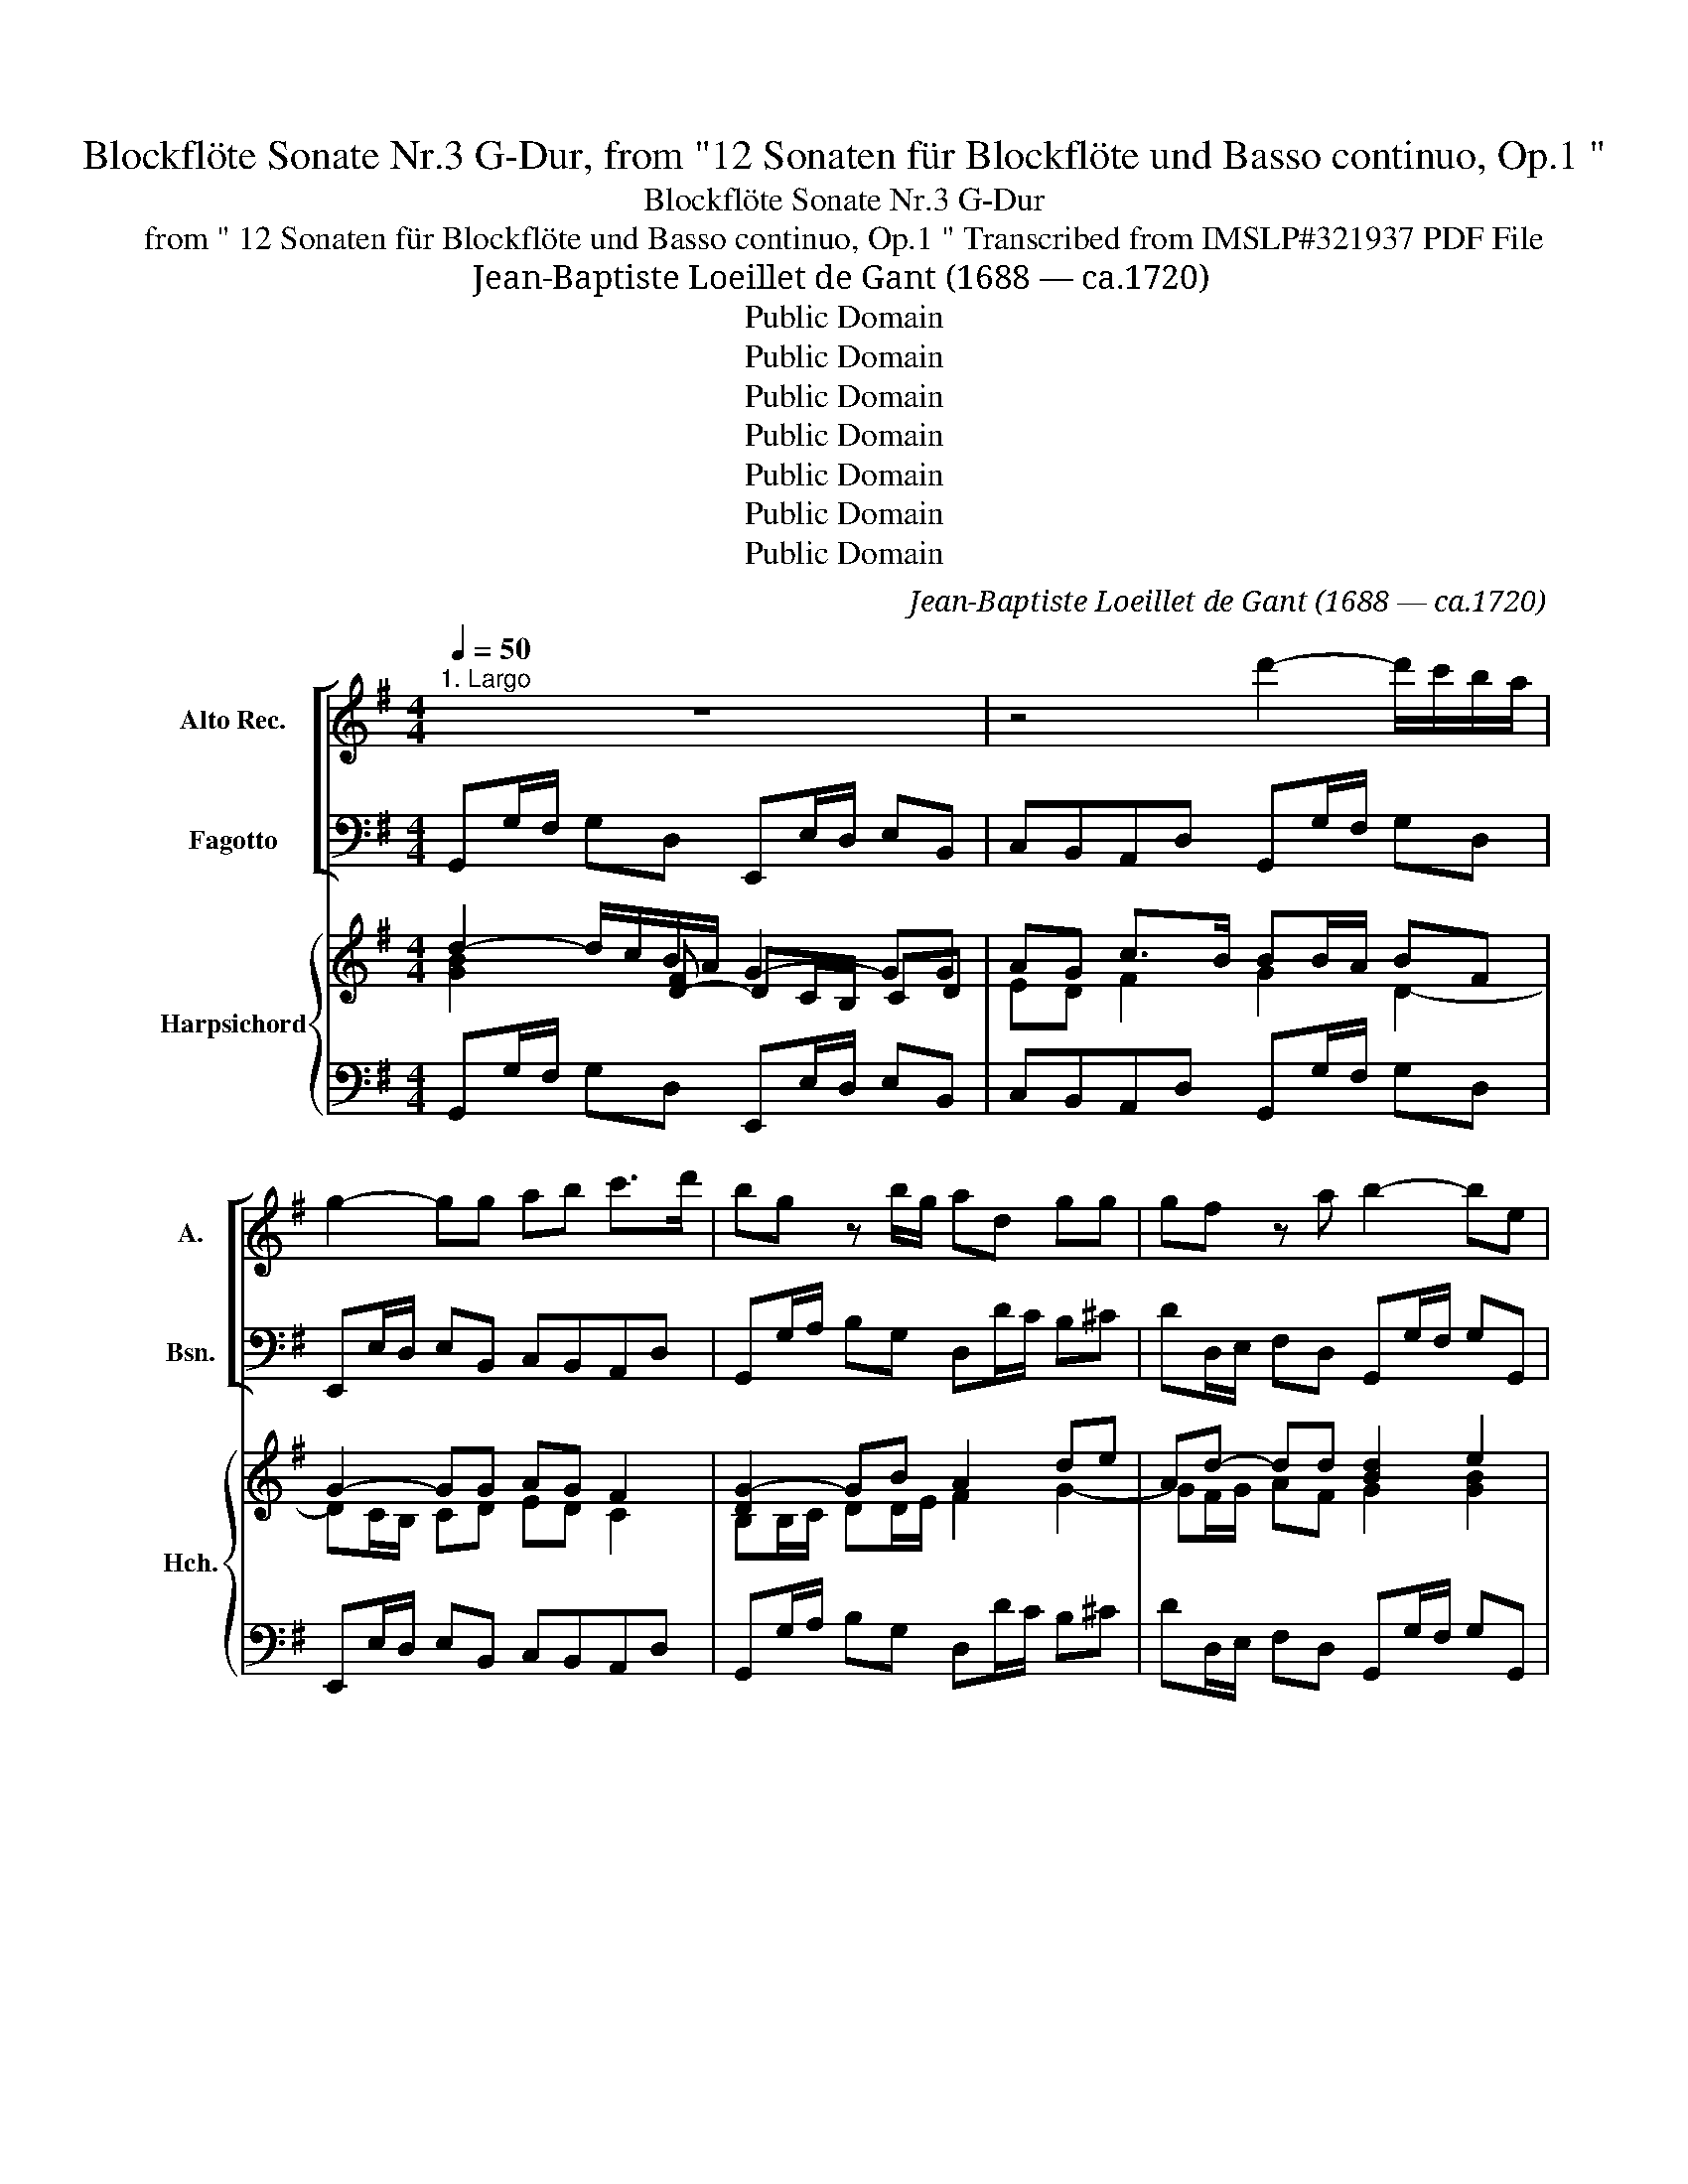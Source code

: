 X:1
T:Blockflöte Sonate Nr.3 G-Dur, from "12 Sonaten für Blockflöte und Basso continuo, Op.1 "
T:Blockflöte Sonate Nr.3 G-Dur
T:from " 12 Sonaten für Blockflöte und Basso continuo, Op.1 " Transcribed from IMSLP#321937 PDF File
T:Jean-Baptiste Loeillet de Gant (1688 — ca.1720)
T:Public Domain
T:Public Domain
T:Public Domain
T:Public Domain
T:Public Domain
T:Public Domain
T:Public Domain
C:Jean-Baptiste Loeillet de Gant (1688 — ca.1720)
Z:26
Z:Public Domain
%%score [ 1 2 ] { ( 3 4 5 ) | 6 }
L:1/8
Q:1/4=50
M:4/4
K:G
V:1 treble nm="Alto Rec." snm="A."
V:2 bass nm="Fagotto" snm="Bsn."
V:3 treble nm="Harpsichord" snm="Hch."
V:4 treble 
V:5 treble 
V:6 bass 
V:1
"^1. Largo" z8 | z4 d'2- d'/c'/b/a/ | g2- gg ab c'>d' | bg z b/g/ ad gg | gf z a b2- be | %5
 M^c'2 z a d'2- d'/c'/b/a/ | b/a/g/f/ Te>d d4 :: a3 b c'2- c'b/a/ | ^ge z g a2- ab | %9
 c'b/a/ T^g>a ac'/b/ a/=g/f/e/ | ^d2 z f Mb2- b/c'/b/a/ | g(c'/f/) Tf>e e2- ee | %12
 c'2- c'/b/a/g/ Mf2- f/a/b/c'/ | d'2- d'c' Mb2- bc'/d'/ | e'2- e'/d'/c'/b/ a2 z a | %15
 d'2- d'c' b/a/g/a/ Ta>g | g_b/a/ b2- ba/g/ a/b/a/g/ | f/d/g/a/ dMf g4 :| x/8 | %19
[M:4/4]"^2. Allegro"[Q:1/4=110] gdga Mb3 c' | d'c'/b<ag/ Mf3 d | %21
 g/f/g/a/ g/a/g/f/ e/d/e/f/ e/f/g/e/ | a/g/a/b/ a/b/a/g/ f/e/f/g/ f/g/a/f/ | %23
 b/a/b/c'/ b/c'/b/a/ g/f/g/a/ g/a/b/g/ | c'/b/c'/d'/ c'/d'/c'/b/ a2 d'c' | %25
 b/a/g/b/ a/g/f/a/ b/a/g/b/ a/g/f/a/ | b/a/g/b/ c'/b/a/c'/ d'd ef/g/ | fdga b/a/g/a/ df | %28
 gdga Mb3 c' | d'c'/b/ ag fg Pa2- | a/b/a/b/ Ma2- a/b/a/b/ Pa2- | %31
 a/b/a/b/ a/b/a/b/ a/b/a/b/ a/b/a/b/ | ag/f/ Te>d d4 :: dAde Mf3 g | ag/f/ e>d M^c2 z A | %35
 d/=c/d/e/ d/e/d/c/ B/A/B/c/ B/c/d/B/ | e/d/e/f/ e/f/e/d/ ^c/B/c/d/ c/d/e/c/ | %37
 f/e/f/g/ f/g/f/e/ ^dBb=a | g/f/e/g/ f/e/^d/f/ g/f/e/g/ f/e/d/f/ | g/f/e/g/ a/g/f/a/ bB ^c^d/e/ | %40
 ^dBef g/f/e/f/ Bd | Me4 eBef | Mg4 gdga | Mb3 c' d'c'/b/ ag | fc'ba ^geae | =fd=gd ecfc | %46
 dBeB cc/d/ e2- | e/=f/e/f/ e2- e/f/e/f/ Me2- | e/=f/e/f/ e/f/e/f/ e/f/e/f/ e/f/e/f/ | %49
 ed/c/ TB>A A2 z A | dd/e/ dc B2 z d | gg/a/ gf egab | c'c'/d'/ c'b aa/b/ ag | %53
 fabc' d'd'/e'/ d'c' | b/a/g/b/ a/g/f/a/ b/a/g/b/ a/g/f/a/ | b/a/g/b/ c'/b/a/c'/ d'd ef/g/ | %56
 fdga b/a/g/a/ df | gg/a/ bc' Pd'2- d'/e'/d'/e'/ | Pd'2- d'/e'/d'/e'/ d'/e'/d'/e'/ d'/e'/d'/e'/ | %59
 d'c'/b/ Ta>g g4 :| z/8 |[M:3/4]"^3. Adagio"[Q:1/4=60] z4 e2 | b6- | b2 agfe | ^d6 | b2 bd'c'b | %66
 c'6 | a2 ac'ba | b2 agfe | ^d2 B2 e2- | ef Tf3 e | e4 z2 | e2 e2 f2 | g2 agfe | Mf2 d4 | %75
 d2 d'2 c'2 | b2 b2 a2 | Pg2 c'bag | Pf2 bagf | Pe2 agfe | f2 d2 (d'g) | c'b Ta3 g | g4 b2- | %83
 b2 a2 b2 | c'2 d'c' ba | b2 g4- | g2 agfe | ^d6 | b2 b=d'c'b | Tc'4 b2 | a2 d'c'ba | M^g2 e2 z2 | %92
 a2 a2 b2 | c'6 | c'a T^g3 a | a2 c'2 c'2 | (c'>b) b2 b2 | (b>a) a2 a2 | a2 ^g2 z2 | z2 a2 e2 | %100
 f4 z2 | z2 g2 d2 | e2 ab ag | f2 d2 g2- | ga f3 g | g6- | g2 fg fe | ^d6 | B2 b2 a2 | g2 g2 f2 | %110
 e2 e2 =d2 | c2 c'2 b2 | Ma2 a4- | a2 bagf | Mg4 g2 | (g>f) f2 f2 | (f>e) e2 e2 | e2 ^d2 z2 | %118
 e2 e2 f2 | Mg6- | ge ^d3 e | e2 efga | b6- | ba ^a4 | b6 |] %125
[M:2/4]"^Gavotta (Allegro)"[Q:1/2=90] d'2 g2 | f2 g2 | Ma2 bc' | b2 g2 | bd'c'b | ac'ba | gbag | %132
 f2 d2 | Mg2 z2 | e2 z2 | Ma2 z2 | f2 z2 | Pb2 z2 | g2 z2 | Mc'2 z2 | a2 z2 | Md'3 c' | b2 a2 | %143
 bc' ad' | b2 a2 | c'2 b2 | a2 g2 | f2 g2 | a4 | _b2 a2 | _b2 a2 | _bc' ad' | M_b2 a2 | d'3 c' | %154
 _ba ga | d2 f2 | Mg4 | _b2 a2 | _b2 a2 | _bc'ad' | M_b2 a2 | d'3 c' | _baga | d2 f2 | Mg4 | %165
 d'3 c' | baga | d2 f2 | !fermata!G4!fine! :: bd'c'b | ac'ba | gbag | f2 d2 | f2 g2 | a4- | a4- | %176
 a4- | a4- | a2 d2 | ^c2 A2 | a2 gf | e^c de | Te3 d | d4 | a2 gf | e^c de | Te3 d | d4 | A2 d2 | %189
 B2 g2 | Pf3 e | ^d2 B2 | b3 a | Mg2 f2 | ga fb | g2 f2 | b3 a | gfef | B2 ^d2 | Pe4 | b3 a | %201
 gfef | Pf3 e | e4 | b2 e2 | ^d2 e2 | Mf2 ga | g2 e2 | g3 f | ed ^cd | ed^cB | ^A4 | =d2 e2 | f4- | %214
 f4- | f4- | f4- | f4 | gfed | ed^cB | ^A4 | f3 e | d2 ^c2 | T^c3 B | B4 | f2 ^a2 | b3 ^c | %227
 T^c3 B | B4!D.C.! :| %229
V:2
 G,,G,/F,/ G,D, E,,E,/D,/ E,B,, | C,B,,A,,D, G,,G,/F,/ G,D, | E,,E,/D,/ E,B,, C,B,,A,,D, | %3
 G,,G,/A,/ B,G, D,D/C/ B,^C | DD,/E,/ F,D, G,,G,/F,/ G,G,, | A,,A,/G,/ A,G, F,,F,/E,/ F,D, | %6
 G,E,A,A,, D,4 :: D,D/^C/ D^G, A,,A,/G,/ A,D, | E,E/^D/ E=D =C,C/B,/ C^G, | A,D,E,E,, A,,2 z A, | %10
 B,,B,/A,/ B,A, G,,G,/F,/ G,F, | E,A,B,B,, E,E/^D/ EE, | A,,A,/^G,/ A,A,, D,D/^C/ D=C | %13
 B,,B,/A,/ B,A, G,,G,/F,/ G,G,, | C,C/B,/ CC, D,D/^C/ D=C | B,,B,/A,/ B,A, G,C, D,D,, | %16
 G,,2 z G, ^C,2 =C,2- | C,=B,,/C,/ D,D,, G,,4 :| z/8 |[M:4/4] z4 G,D,G,A, | B,3 C D,D/E/ DC | %21
 B,B,/A,/ B,G, CC/D/ CB, | A,B,^CA, DD/E/ D=C | B,B,, z B, EE/F/ ED | CC, z C DCB,A, | %25
 G,,G,F,D, G,,G,F,D, | G,G,,A,A,, B,/A,/G,/B,/ C/B,/A,/C/ | DCB,A, G,CDD, | G,4 G,D,G,A, | %29
 B,3 C D2 z D | ^CC/B,/ CA, DEFD | ^CC/B,/ CA, DEFD | ^CDA,A,, D,4 :: z4 D,A,,D,E, | %34
 F,3 G, A,,A,/B,/ A,G, | F,F,/E,/ F,D, G,G,/A,/ B,A, | ^G,G,/F,/ G,E, A,A,/B,/ ^CB, | %37
 ^A,A,/^G,/ A,F, B,=A,=G,F, | E,,E,^D,B,, E,,E,D,B,, | E,2 F,2 G,/F,/E,/G,/ A,/G,/F,/A,/ | %40
 B,A,G,F, E,A,B,B,, | E,B,,E,F, G,4 | G,D,G,A, B,4 | G,D,G,A, B,3 C | D2 ^D2 E=D=CA, | %45
 DCB,G, CB,A,=F, | B,A,^G,E, A,2 z A, | ^G,G,/^F,/ G,E, A,B,CA, | ^G,G,/F,/ G,E, A,B,CA, | %49
 ^G,A,E,E,, A,,A,/B,/ A,=G, | F,2 z D, G,,G,/A,/ G,F, | E,2 z D, C,2 z B,, | %52
 A,,A,/B,/ A,G, F,,F,/G,/ F,E, | D,2 z C, B,,B,/C/ B,A, | G,,G,F,D, G,,G,F,D, | %55
 G,G,,A,A,, B,/A,/G,/B,/ C/B,/A,/C/ | DCB,A, G,C,D,D,, | G,,2 z G, F,F,/E,/ F,D, | %58
 G,A,B,G, F,F,/E,/ F,D, | G,C,D,D,, G,,4 :| z/8 |[M:3/4] E,2 E,2 E,2 | ^D,2 =D,2 D,2 | %63
 ^C,2 =C,2 C,2 | B,,2 B,2 A,2 | ^G,2 G,2 G,2 | A,2 A,2 G,2 | F,2 F,2 F,2 | G,2 A,2 A,2 | %69
 A,2 A,2 G,2 | A,2 B,2 B,,2 | E,2 E,2 F,2 | G,2 G,2 ^D,2 | E,2 C,2 C,2 | =D,2 D2 C2 | B,2 B,2 A,2 | %76
 G,2 G,2 F,2 | E,2 E,2 E,2 | E,2 D,2 D,2 | (D,2 C,2) C,2 | C,2 C,2 B,,2 | C,2 D,2 D,,2 | %82
 G,,2 G,,2 G,,2 | D,2 D,2 D,2 | E,2 F,2 D,2 | G,2 G,2 G,2 | A,2 A,2 A,2 | A,2 B,2 A,2 | %88
 ^G,2 G,2 G,2 | A,2 A,2 =G,2 | =F,2 F,2 D,2 | E,2 E,2 D,2 | C,2 C,2 ^G,,2 | A,,2 A,,2 A,,2 | %94
 ^D,2 E,2 E,,2 | A,,2 A,2 A,2 | ^G,2 =G,2 G,2 | F,2 =F,2 F,2 | E,2 E,2 D,2 | ^C,2 C,2 C,2 | %100
 D,2 D,2 =C,2 | B,,2 B,,2 B,,2 | C,2 C,2 C,2 | D,2 C,2 B,,2 | C,2 D,2 D,,2 | G,,2 G,,2 G,,2 | %106
 A,,2 A,,2 A,,2 | B,,2 B,2 A,2 | G,2 G,2 F,2 | E,2 E,2 =D,2 | C,2 C2 B,2 | A,2 A,2 G,2 | %112
 F,2 F,2 E,2 | ^D,2 D,2 D,2 | E,2 E2 E2 | ^D2 =D2 D2 | ^C2 =C2 C2 | B,2 B,2 A,2 | G,2 G,2 ^D,2 | %119
 E,2 E,2 E,2 | ^A,,2 B,,2 B,,2 | E,2 E,2 E,2 | ^D,2 =D,2 D,2 | ^C,2 =C,2 C,2 | B,,6 |][M:2/4] z4 | %126
 D2 G,2 | F,2 D,2 | G,2 G,,2 | G,2 z2 | F,2 z2 | E,2 ^C,2 | D,E,D,=C, | B,,A,,B,,G,, | C,D,C,B,, | %135
 A,,B,,C,A,, | D,E,D,C, | B,,C,D,B,, | E,F,E,D, | C,D,E,C, | D,E,D,C, | B,,2 A,,2 | G,2 D,2 | %143
 G,2 F,2 | G,2 D,2 | E,2 D,2 | C,2 B,,2 | A,,2 G,,2 | D,4 | G,2 F,2 | G,2 D,2 | G,2 F,2 | %152
 G,2 D,E, | F,2 D,2 | G,A, _B,C | D2 D,2 | G,4 | G,2 F,2 | G,2 D,2 | G,2 F,2 | G,2 D,E, | F,2 D,2 | %162
 G, A, _B,C | D2 D,2 | G,4 | F,2 D,2 | G,2 C,2 | D,2 D,,2 | !fermata!G,,4 :: G,2 z2 | F,2 z2 | %171
 E,2 ^C,2 | D,2 D,,2 | z4 | D,E,F,D, | ^C,B,,C,A,, | D,E,F,D, | ^C,B,,C,A,, | D,E,F,G, | A,2 G,2 | %180
 F,2 G,2 | A,G,F,G, | A,2 A,,2 | D,4 | ^C,2 D,2 | A,G,F,G, | A,2 A,,2 | D,4 | D,2 F,2 | G,2 E,2 | %190
 A,2 F,2 | B,2 A,2 | G,2 ^D,2 | E,2 B,,2 | E,2 ^D,2 | E,2 B,,^C, | ^D,2 B,,2 | E,F,G,A, | %198
 B,2 B,,2 | E,4 | ^D,2 B,,2 | E,F,G,A, | B,2 B,,2 | E,4 | z4 | B,2 E,2 | ^D,2 B,,2 | E,2 E,,2 | %208
 E,2 F,2 | G,F,E,F, | G,2 E,2 | F,E,D,^C, | B,,4 | B,^CDB, | ^A,^G,A,F, | B,^CDB, | ^A,^G,A,F, | %217
 B,^CDC | B,=A,=G,F, | G,2 E,2 | F,2 E,2 | (D,2 ^A,,2 | B,, ^C,) D, z | F,2 F,,2 | B,,4 | %225
 ^A,2 F,2 | G,2 E,2 | F,2 F,,2 | B,,4 :| %229
V:3
 d2- d/c/B/A/ G2- GG | AG c>B BB/A/ BF | G2- GG AG F2 | [DG-]2 GB A2 de | Ad- dd [Bd]2 e2 | %5
 [A^c]3 [EA-] AA/G/ AF | D2 E2 F4 :: [FA]3 [EB] [EA=c]3 [D=FB] | ^GG/F/ [EG][EG] AA/G/ [EA][EB] | %9
 [CEA][B,=FA] A^G [CEA]2 z c | B2 z [FB] B2 BA | cc B2 BB- BB | [EA]2- [EA][EA] A2- AA | %13
 d2- dc BB/A/ BB | [Gc]2 AA A2- AA | G2 G=F GA [DA]2 | G z z D E4 | [D^F]GGF G4 :| z/8 | %19
[M:4/4] z4 [B,DG]3 [CF] | [DG]3 [EGA] A3 A | G3 G G3 G | A4 [FA]3 [FA] | [DG]2 z G [GB]3 [GB] | %24
 [EGc]2 z [EG] F2 [DG][CF] | [B,DG]2 [DA]2 [DB]2 [DA]2 | [DB]2 [CF]2 [DG]2 [EA]2 | A2 dc BA A2 | %28
 [B,DG]4 [B,DG]3 [CF] | [DG]3 [EGA] [FA]2 z [FA] | [EA]3 ^c d4 | [EA]3 ^c d4 | ed d^c d4 :: %33
 z4 [A,F]3 [G,^C] | [A,D]3 [B,DE] [^CE]3 [CEA] | [DA]3 [DFA] [DGB]2 [DG][C=F] | %36
 [B,E]3 [D^G] [^CA]2 [EA][D=G] | [^CF]3 [CF^A] [^DF]2 E[DF] | G2 F^D G2 FD | G2 A2 [EG]2 FA | %40
 F2 BA GF F2 | [G,B,E]4 [B,E]4 | [B,DG]4 [DG]4 | [DGB]3 [CFA] [DG]3 [EGA] | A2 BA ^G2 A=G | %45
 =F2 GF E2 FE | D2 B2 [CEA]2 z [CEA] | [EB]3 [E^GB] [EAc]4 | [EB]3 [E^GB] [EAc]4 | %49
 B A2 ^G [CEA]2 z [^CA] | [DA]2 z [FA] [DGB]3 [DA] | [EG]2 z [FB] [EGc]2 z [DGd] | %52
 [EAc]3 [EA] [DAd]3 [EGc] | [FA]2 z [DFA] [DG]3 [CF] | [B,DG]2 AF [B,DG]2 AF | %55
 [B,DG]2 [CF]2 [DG]2 [EA]2 | [DF]2 [DG][CF] [B,DG][EGA] [DA]2 | [B,DG]2 z [B,DG] [DA]3 [DFc] | %58
 [GB]AGB [DA]3 [DFc] | [DGB][EGA] [DA]2 [B,DG]4 :| z/8 |[M:3/4] [EG]6 | F2 =F4 | E2 E4 | ^D2 F4 | %65
 E6 | E6 | D6 | D2 F2 E2 | [B,^D]4 E2 | F2 F4 | [G,B,E]4 [A,^D]2 | [B,E]2 B4 | B2 A4 | A4 F2 | %75
 G4 F2 | [DG]4 A2 | G2 G4 | F2 [FB]4 | [EG]2 [EA]4 | [A,DF]4 G2 | A2 G2 F2 | [B,DG]4 B2- | %83
 B2 A2 B2 | [Gc]2 A2 F2 | B2 [GB]4 | c6 | B4 z2 | B2 B4 | A4 E2 | E2 D2 =F2 | E2 [A,CE]2 [B,E^G]2 | %92
 [EA]4 [EB]2 | [EA]6 | A4 ^G2 | [CEA]2 =F4 | =F4 E2 | E4 D2 | [CE]2 [^G,B,E]4 | [A,EA]6 | [DFA]6 | %101
 d4 B2- | B2 c4 | [FA]4 [GB]2 | A2 [DA]4 | G4 G2- | G2 F2 A2 | [B,F]6 | [B,E]4 [A,^DA]2 | %109
 [B,EG]4 [B,FB]2 | [CEA]4 [=DG]2 | [CF]4 [B,G]2 | ^D2 D2 E2 | F2 F4 | E2 c4 | c4 B2 | B4 A2 | %117
 G2 F2 B2 | B4 B2 | [EB]6 | [G^c]2 [FB]4 | [GB]4 G2 | F2 =F4 | E3 GFE | [^DF]6 |][M:2/4] z4 | %126
 D2 [B,D]2 | [A,D]2 [CF]2 | [B,G]4 | [B,G]2 z2 | A2 z2 | [G^c]2 [GAe]2 | d2 A2 | G2 z2 | G2 AB | %135
 c2 A2 | F2 z2 | d2 B2 | c3 B | A2 c2 | [FA]4 | [DG]2 z2 | [B,G]2 F2 | [B,G]2 [A,D]2 | %144
 [B,G]2 [DF]2 | [CG]2 [B,FB]2 | [CEA]2 [DGB]2 | [CFc]2 [D-GB]2 | D2 C2 | [_B,G]2 [A,D]2 | %150
 [B,G]2 A,2 | [_B,G]2 [A,D]2 | [_B,G]2 FG | A2 F2 | G2 (d2 | [Ad]4) | _B2 BA | [_B,G]2 [A,D]2 | %158
 [_B,G]2 [A,F]2 | [_B,G]2 [A,D]2 | [_B,G]2 FG | A2 F2 | _B2 d2 | [Ad]4 | [_Bd]2 B^c | d3 c | %166
 [DG=B]2 [EGA]2 | [DA]4 | !fermata![B,DG]4 :: [GBd]2 z2 | [DAd]2 z2 | [G^c]2 [GAe]2 | [FAd]4 | z4 | %174
 A4- | A4- | A4- | A4 | A2 d2 | [EA^c]4 | A2 B2 | A3 B | E2 A2 | [DF]4 | A2 [DF]2 | [^CE]2 A B | %186
 E2 A2 | F4 | A4 | B4 | ^c2 fe | ^d4 | [Be]2 [ABf]2 | [GBe]2 [FB^d]2 | [GBe]2 [FBf]2 | [Be]2 ^d^c | %196
 B3 A | G2 [EB]2 | [FB]4 | [EG]4 | B3 A | G2 B2- | [FB]4 | [EG]4 | z4 | [^DFB]2 [EGB]2 | B3 A | %207
 [B,EG]4 | e2 ^d2 | e2 ^c [Ad] | e2 ^c2 | ^A2 B^c | =d4 | B4 | ^c2 c2 | d2 Bd | ^c2 c2 | dcB=A | %218
 G2 B2- | B2 [G^c]2 | [F^A]4 | [FB]2 [EF^c]2 | [DFB]2 B2- | B2 ^A2 | B4 | F2 ^A2 | B4- | B2 ^A2 | %228
 B4 :| %229
V:4
 x3 [D-F] DC/B,/ CD | ED F2 G2 D2- | DC/B,/ CD ED C2 | B,B,/C/ DD/E/ F2 G2- | GF/G/ AF G2 [GB]2 | %5
 E3 ^C D2- DD | B,2 D^C [A,D]4 :: x8 | [B,E]2 x2 E2 EB, | x7 ^F/E/ | ^D2 x ^d ee/d/ e=d | %11
 G[EF]- [EF]^D [EG]G/F/ G x | CC/B,/ CC FF/E/ FF | GG/F/ GF D2- DD | EE/D/ EE FF/E/ FF | %15
 DD/C/ DC [B,D][EG] G=F | [B,D] x2 _B, B,2 A,2 | A,D/E/ [A,D]2 [B,D]4 :| x/4 |[M:4/4] x8 | %20
 x4 F3 x | D3 B, E3 D | ^CDEC x4 | x3 G x4 | x4 F2 x2 | x8 | x8 | x2 GF G3 F | x8 | x8 | %30
 x3 E FGAF | x3 E FGA x | [EA][FA] [EA]2 [FA]4 :: x8 | x8 | x8 | x8 | x6 B,A, | %38
 [B,E]2 B,2 [B,E]2 B,2 | [B,E]2 [A,^D]2 B,2 ^C2 | ^D2 ED E2 ED | x8 | x8 | x8 | F2 F2 E2 E2 | %45
 D4 C4 | D2 ED x4 | x8 | x8 | E[CE] [B,E]2 x4 | x8 | x8 | x8 | x8 | x2 D2 x2 D2 | x8 | x6 GF | x8 | %58
 D2 D2 x4 | x2 GF x4 :| x/4 |[M:3/4] x6 | B,6- | B,2 A,4 | B,2 ^D4 | B,6 | C3 B, C2 | A,3 A,B,C | %68
 B,2 C4 | B,4 x2 | [CE]2 E2 ^D2 | x6 | x2 E2 F2 | [EG]2 E4 | [=DF]4 D2- | D4 C2 | B,4 [A,D]2 | %77
 [B,D]2 [C-E]4 | C2 (B,4 | B,2) A,4 | x4 D2 | [CE]2 [A,D]4 | x4 [DG]2- | [DG]2 [DF]2 [DF]2 | %84
 C2 D4 | [DG]2 [DG]4 | G2 F2 E2 | [^DF]6 | E2 E=FE=D | [CE]4 B,2 | A,6 | [^G,B,]2 x4 | x4 D2 | C6 | %94
 [CF]2 [B,E]4 | x2 C4 | B,4 B,2 | A,2 A,4 | x6 | x6 | x6 | [DG]2 [DG]4 | G2 A2 G2 | D6 | E2 G2 F2 | %105
 [B,D]4 [B,D]2 | [A,C]4 [CE]2 | D^C DB,CD | x6 | x6 | x6 | x6 | A,2 A,4 | [A,C]2 B,4 | [G,B,]2 G4 | %115
 G2 F2 F2 | F2 E2 E2- | E2 ^D2 [DF]2 | E4 [FA]2 | G3 AGF | E4 ^D2 | E4 B,2- | B,4 B,2 | B,2 ^A,4 | %124
 [B,^D]6 |][M:2/4] x4 | D2 x2 | x4 | x4 | x4 | D2 x2 | x4 | F2 F2 | D2 D2 | E2 E2 | E4 | D2 x2 | %137
 G2 x2 | G2 x2 | G2 x2 | x4 | x4 | x2 DC | x4 | x4 | x4 | x4 | x4 | [FA]4 | x4 | x2 F2 | x4 | %152
 x2 D2 | D4 | x2 (G2 | G2) F2 | G4 | x4 | x4 | x4 | x2 D2 | D4 | G2 G2- | G2 F2 | G4 | A2 F2 | x4 | %167
 G2 F2 | x4 :: x4 | x4 | x4 | x4 | x4 | F2 D2 | E3 ^C | F2 D2 | E3 ^C | F2 A2 | x4 | D4 | ^C2 D2 | %182
 D2 ^C2 | x4 | E2 x2 | x2 D2 | D2 ^C2 | D4 | F2 D2- | D2 G2 | F2 A2 | [FB^d]4 | x4 | x4 | x4 | %195
 G2 F2 | F2 ^D2 | E2 (E2 | E2) ^D2 | x4 | F2 ^D2 | E2 E2- | E2 ^D2 | x4 | x4 | x4 | [B,F]4 | x4 | %208
 [GB]2 [FA]2 | [EB]2 G x | B2 G2 | [CF]2 FE | [=DF]4 | DE F2 | F4 | F2 F2 | F4 | F2 x2 | D2 E2- | %219
 E2 x2 | x4 | x4 | x2 F x | [^CF]4 | [DF]4 | ^C2 F2- | [DF]2 [EG]2 | [^CF]4 | [DF]4 :| %229
V:5
 [GB]2 x6 | x8 | x8 | x8 | x8 | x8 | x8 :: x8 | x8 | x8 | x8 | x8 | x8 | x8 | x8 | x8 | x8 | x8 :| %18
 x/4 |[M:4/4] x8 | x8 | x8 | x8 | x8 | x8 | x8 | x8 | x8 | x8 | x8 | x8 | x8 | x8 :: x8 | x8 | x8 | %36
 x8 | x8 | x8 | x8 | x8 | x8 | x8 | x8 | x8 | x8 | x8 | x8 | x8 | x8 | x8 | x8 | x8 | x8 | x8 | %55
 x8 | x8 | x8 | x8 | x8 :| x/4 |[M:3/4] x6 | x6 | x6 | x6 | x6 | x6 | x6 | x6 | x6 | x6 | x6 | x6 | %73
 x6 | x6 | x6 | x6 | x6 | x6 | x6 | x6 | x6 | x6 | x6 | x6 | x6 | x6 | x6 | x6 | x6 | x6 | x6 | %92
 x6 | x6 | x6 | x6 | x6 | x6 | x6 | x6 | x6 | x6 | E6 | x6 | x6 | x6 | x6 | x6 | x6 | x6 | x6 | %111
 x6 | x6 | x6 | x6 | x6 | x6 | x6 | x6 | x6 | x6 | x6 | x6 | x6 | x6 |][M:2/4] x4 | x4 | x4 | x4 | %129
 x4 | x4 | x4 | x4 | x4 | x4 | x4 | x4 | x4 | x4 | x4 | x4 | x4 | x4 | x4 | x4 | x4 | x4 | x4 | %148
 x4 | x4 | x4 | x4 | x4 | x4 | x4 | x4 | x4 | x4 | x4 | x4 | x4 | x4 | x4 | x4 | x4 | D4 | x4 | %167
 x4 | x4 :: x4 | x4 | x4 | x4 | x4 | x4 | x4 | x4 | x4 | x4 | x4 | x4 | x4 | x4 | x4 | x4 | x4 | %186
 x4 | x4 | x4 | x4 | x4 | x4 | x4 | x4 | x4 | x4 | x4 | x4 | x4 | x4 | x4 | x4 | x4 | x4 | x4 | %205
 x4 | x4 | x4 | x4 | x4 | x4 | x4 | x4 | x4 | x4 | x4 | x4 | x4 | x4 | x4 | x4 | x4 | x4 | x4 | %224
 x4 | x4 | x4 | x4 | x4 :| %229
V:6
 G,,G,/F,/ G,D, E,,E,/D,/ E,B,, | C,B,,A,,D, G,,G,/F,/ G,D, | E,,E,/D,/ E,B,, C,B,,A,,D, | %3
 G,,G,/A,/ B,G, D,D/C/ B,^C | DD,/E,/ F,D, G,,G,/F,/ G,G,, | A,,A,/G,/ A,G, F,,F,/E,/ F,D, | %6
 G,E,A,A,, D,4 :: D,D/^C/ D^G, A,,A,/G,/ A,D, | E,E/^D/ E=D =C,C/B,/ C^G, | A,D,E,E,, A,,2 z A, | %10
 B,,B,/A,/ B,A, G,,G,/F,/ G,F, | E,A,B,B,, E,E/^D/ EE, | A,,A,/^G,/ A,A,, D,D/^C/ D=C | %13
 B,,B,/A,/ B,A, G,,G,/F,/ G,G,, | C,C/B,/ CC, D,D/^C/ D=C | B,,B,/A,/ B,A, G,C, D,D,, | %16
 G,,2 z G, ^C,2 =C,2- | C,=B,,/C,/ D,D,, G,,4 :| z/8 |[M:4/4] z4 G,D,G,A, | B,3 C D,D/E/ DC | %21
 B,B,/A,/ B,G, CC/D/ CB, | A,B,^CA, DD/E/ D=C | B,B,, z B, EE/F/ ED | CC, z C DCB,A, | %25
 G,,G,F,D, G,,G,F,D, | G,G,,A,A,, B,/A,/G,/B,/ C/B,/A,/C/ | DCB,A, G,CDD, | G,4 G,D,G,A, | %29
 B,3 C D2 z D | ^CC/B,/ CA, DEFD | ^CC/B,/ CA, DEFD | ^CDA,A,, D,4 :: z4 D,A,,D,E, | %34
 F,3 G, A,,A,/B,/ A,G, | F,F,/E,/ F,D, G,G,/A,/ B,A, | ^G,G,/F,/ G,E, A,A,/B,/ ^CB, | %37
 ^A,A,/^G,/ A,F, B,=A,=G,F, | E,,E,^D,B,, E,,E,D,B,, | E,2 F,2 G,/F,/E,/G,/ A,/G,/F,/A,/ | %40
 B,A,G,F, E,A,B,B,, | E,B,,E,F, G,4 | G,D,G,A, B,4 | G,D,G,A, B,3 C | D2 ^D2 E=D=CA, | %45
 DCB,G, CB,A,=F, | B,A,^G,E, A,2 z A, | ^G,G,/^F,/ G,E, A,B,CA, | ^G,G,/F,/ G,E, A,B,CA, | %49
 ^G,A,E,E,, A,,A,/B,/ A,=G, | F,2 z D, G,,G,/A,/ G,F, | E,2 z D, C,2 z B,, | %52
 A,,A,/B,/ A,G, F,,F,/G,/ F,E, | D,2 z C, B,,B,/C/ B,A, | G,,G,F,D, G,,G,F,D, | %55
 G,G,,A,A,, B,/A,/G,/B,/ C/B,/A,/C/ | DCB,A, G,C,D,D,, | G,,2 z G, F,F,/E,/ F,D, | %58
 G,A,B,G, F,F,/E,/ F,D, | G,C,D,D,, G,,4 :| z/8 |[M:3/4] E,2 E,2 E,2 | ^D,2 =D,2 D,2 | %63
 ^C,2 =C,2 C,2 | B,,2 B,2 A,2 | ^G,2 G,2 G,2 | A,2 A,2 G,2 | F,2 F,2 F,2 | G,2 A,2 A,2 | %69
 A,2 A,2 G,2 | A,2 B,2 B,,2 | E,2 E,2 F,2 | G,2 G,2 ^D,2 | E,2 C,2 C,2 | =D,2 D2 C2 | B,2 B,2 A,2 | %76
 G,2 G,2 F,2 | E,2 E,2 E,2 | E,2 D,2 D,2 | (D,2 C,2) C,2 | C,2 C,2 B,,2 | C,2 D,2 D,,2 | %82
 G,,2 G,,2 G,,2 | D,2 D,2 D,2 | E,2 F,2 D,2 | G,2 G,2 G,2 | A,2 A,2 A,2 | A,2 B,2 A,2 | %88
 ^G,2 G,2 G,2 | A,2 A,2 =G,2 | =F,2 F,2 D,2 | E,2 E,2 D,2 | C,2 C,2 ^G,,2 | A,,2 A,,2 A,,2 | %94
 ^D,2 E,2 E,,2 | A,,2 A,2 A,2 | ^G,2 =G,2 G,2 | F,2 =F,2 F,2 | E,2 E,2 D,2 | ^C,2 C,2 C,2 | %100
 D,2 D,2 =C,2 | B,,2 B,,2 B,,2 | C,2 C,2 C,2 | D,2 C,2 B,,2 | C,2 D,2 D,,2 | G,,2 G,,2 G,,2 | %106
 A,,2 A,,2 A,,2 | B,,2 B,2 A,2 | G,2 G,2 F,2 | E,2 E,2 =D,2 | C,2 C2 B,2 | A,2 A,2 G,2 | %112
 F,2 F,2 E,2 | ^D,2 D,2 D,2 | E,2 E2 E2 | ^D2 =D2 D2 | ^C2 =C2 C2 | B,2 B,2 A,2 | G,2 G,2 ^D,2 | %119
 E,2 E,2 E,2 | ^A,,2 B,,2 B,,2 | E,2 E,2 E,2 | ^D,2 =D,2 D,2 | ^C,2 =C,2 C,2 | B,,6 |][M:2/4] z4 | %126
 D2 G,2 | F,2 D,2 | G,2 G,,2 | G,2 z2 | F,2 z2 | E,2 ^C,2 | D,E,D,=C, | B,,A,,B,,G,, | C,D,C,B,, | %135
 A,,B,,C,A,, | D,E,D,C, | B,,C,D,B,, | E,F,E,D, | C,D,E,C, | D,E,D,C, | B,,2 A,,2 | G,2 D,2 | %143
 G,2 F,2 | G,2 D,2 | E,2 D,2 | C,2 B,,2 | A,,2 G,,2 | D,4 | G,2 F,2 | G,2 D,2 | G,2 F,2 | %152
 G,2 D,E, | F,2 D,2 | G,A, _B,C | D2 D,2 | G,4 | G,2 F,2 | G,2 D,2 | G,2 F,2 | G,2 D,E, | F,2 D,2 | %162
 G, A, _B,C | D2 D,2 | G,4 | F,2 D,2 | G,2 C,2 | D,2 D,,2 | !fermata!G,,4 :: G,2 z2 | F,2 z2 | %171
 E,2 ^C,2 | D,2 D,,2 | z4 | D,E,F,D, | ^C,B,,C,A,, | D,E,F,D, | ^C,B,,C,A,, | D,E,F,G, | A,2 G,2 | %180
 F,2 G,2 | A,G,F,G, | A,2 A,,2 | D,4 | ^C,2 D,2 | A,G,F,G, | A,2 A,,2 | D,4 | D,2 F,2 | G,2 E,2 | %190
 A,2 F,2 | B,2 A,2 | G,2 ^D,2 | E,2 B,,2 | E,2 ^D,2 | E,2 B,,^C, | ^D,2 B,,2 | E,F,G,A, | %198
 B,2 B,,2 | E,4 | ^D,2 B,,2 | E,F,G,A, | B,2 B,,2 | E,4 | z4 | B,2 E,2 | ^D,2 B,,2 | E,2 E,,2 | %208
 E,2 F,2 | G,F,E,F, | G,2 E,2 | F,E,D,^C, | B,,4 | B,^CDB, | ^A,^G,A,F, | B,^CDB, | ^A,^G,A,F, | %217
 B,^CDC | B,=A,=G,F, | G,2 E,2 | F,2 E,2 | (D,2 ^A,,2 | B,, ^C,) D, z | F,2 F,,2 | B,,4 | %225
 ^A,2 F,2 | G,2 E,2 | F,2 F,,2 | B,,4 :| %229


